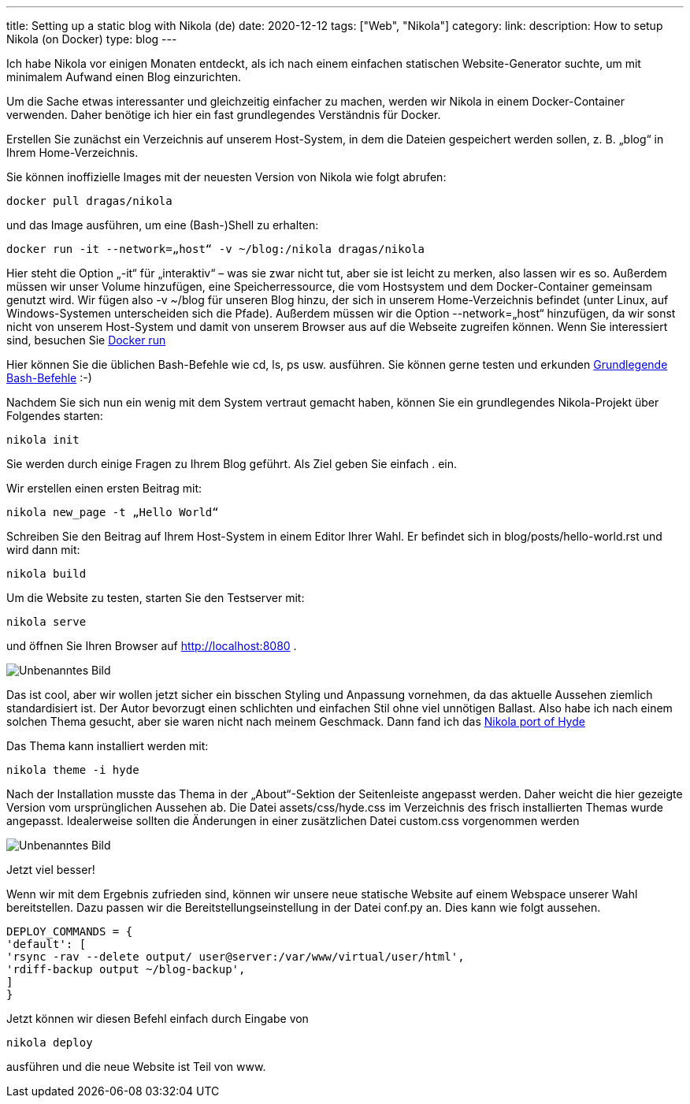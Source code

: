 ---
title: Setting up a static blog with Nikola (de)
date: 2020-12-12
tags: ["Web", "Nikola"]
category:
link:
description: How to setup Nikola (on Docker)
type: blog
---

Ich habe Nikola vor einigen Monaten entdeckt, als ich nach einem einfachen statischen Website-Generator suchte, um mit minimalem Aufwand einen Blog einzurichten.

Um die Sache etwas interessanter und gleichzeitig einfacher zu machen, werden wir Nikola in einem Docker-Container verwenden.
Daher benötige ich hier ein fast grundlegendes Verständnis für Docker.

Erstellen Sie zunächst ein Verzeichnis auf unserem Host-System, in dem die Dateien gespeichert werden sollen, z. B. „blog“ in Ihrem Home-Verzeichnis.

Sie können inoffizielle Images mit der neuesten Version von Nikola wie folgt abrufen:


 docker pull dragas/nikola

und das Image ausführen, um eine (Bash-)Shell zu erhalten:


 docker run -it --network=„host“ -v ~/blog:/nikola dragas/nikola


Hier steht die Option „-it“ für „interaktiv“ – was sie zwar nicht tut, aber sie ist leicht zu merken, also lassen wir es so.
Außerdem müssen wir unser Volume hinzufügen, eine Speicherressource, die vom Hostsystem und dem Docker-Container gemeinsam genutzt wird. Wir fügen also
-v ~/blog für unseren Blog hinzu, der sich in unserem Home-Verzeichnis befindet (unter Linux, auf Windows-Systemen unterscheiden sich die Pfade).
Außerdem müssen wir die Option --network=„host“ hinzufügen, da wir sonst nicht von unserem Host-System und damit von unserem Browser aus auf die Webseite zugreifen können.
Wenn Sie interessiert sind, besuchen Sie https://docs.docker.com/engine/reference/run/[Docker run]

Hier können Sie die üblichen Bash-Befehle wie cd, ls, ps usw. ausführen. Sie können gerne testen und erkunden
https://dev.to/awwsmm/101-bash-commands-and-tips-for-beginners-to-experts-30je[Grundlegende Bash-Befehle] :-)

Nachdem Sie sich nun ein wenig mit dem System vertraut gemacht haben, können Sie ein grundlegendes Nikola-Projekt über Folgendes starten:


 nikola init


Sie werden durch einige Fragen zu Ihrem Blog geführt. Als Ziel geben Sie einfach . ein.

Wir erstellen einen ersten Beitrag mit:

 nikola new_page -t „Hello World“


Schreiben Sie den Beitrag auf Ihrem Host-System in einem Editor Ihrer Wahl. Er befindet sich in blog/posts/hello-world.rst und wird dann mit:


 nikola build


Um die Website zu testen, starten Sie den Testserver mit:

 nikola serve

und öffnen Sie Ihren Browser auf http://localhost:8080[http://localhost:8080] .

image:../nikola_default.png[Unbenanntes Bild]


Das ist cool, aber wir wollen jetzt sicher ein bisschen Styling und Anpassung vornehmen, da das aktuelle Aussehen ziemlich standardisiert ist.
Der Autor bevorzugt einen schlichten und einfachen Stil ohne viel unnötigen Ballast. Also habe ich nach einem solchen Thema gesucht, aber sie waren nicht
nach meinem Geschmack. Dann fand ich das https://themes.getnikola.com/v8/hyde/[Nikola port of Hyde]

Das Thema kann installiert werden mit:

 nikola theme -i hyde

Nach der Installation musste das Thema in der „About“-Sektion der Seitenleiste angepasst werden. Daher weicht die hier gezeigte Version
vom ursprünglichen Aussehen ab. Die Datei assets/css/hyde.css im Verzeichnis des frisch installierten Themas wurde angepasst.
Idealerweise sollten die Änderungen in einer zusätzlichen Datei custom.css vorgenommen werden

image:../nikola_hyde.png[Unbenanntes Bild]

Jetzt viel besser!

Wenn wir mit dem Ergebnis zufrieden sind, können wir unsere neue statische Website auf einem Webspace unserer Wahl bereitstellen. Dazu passen wir die Bereitstellungseinstellung
in der Datei conf.py an. Dies kann wie folgt aussehen.

[source,python]
....

DEPLOY_COMMANDS = {
'default': [
'rsync -rav --delete output/ user@server:/var/www/virtual/user/html',
'rdiff-backup output ~/blog-backup',
]
}
....

Jetzt können wir diesen Befehl einfach durch Eingabe von

 nikola deploy

ausführen und die neue Website ist Teil von www.